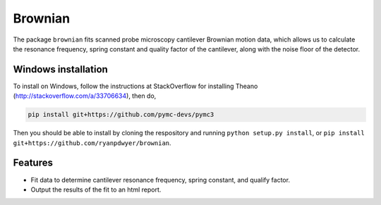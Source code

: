 Brownian
========

.. image:: https://travis-ci.org/ryanpdwyer/brownian.svg?branch=master
    :target: https://travis-ci.org/ryanpdwyer/brownian

The package ``brownian`` fits scanned probe microscopy cantilever Brownian motion data, which allows us to calculate the resonance frequency, spring constant and quality factor of the cantilever, along with the noise floor of the detector.

Windows installation
--------------------

To install on Windows, follow the instructions at StackOverflow for installing Theano (http://stackoverflow.com/a/33706634), then do,

.. code::

    pip install git+https://github.com/pymc-devs/pymc3

Then you should be able to install by cloning the respository and running ``python setup.py install``, or ``pip install git+https://github.com/ryanpdwyer/brownian``.

Features
--------

- Fit data to determine cantilever resonance frequency, spring constant, and qualify factor.
- Output the results of the fit to an html report.
